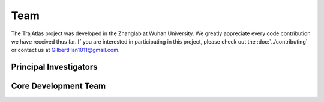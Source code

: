 Team
====

The TrajAtlas project was developed in the Zhanglab at Wuhan University. We greatly appreciate every code contribution we have received thus far. 
If you are interested in participating in this project, please check out the :doc:`../contributing` or contact us at GilbertHan1011@gmail.com.

Principal Investigators
-----------------------
.. grid:: auto

    .. grid-item-card:: Yufeng Zhang
        :img-top: https://scholar.googleusercontent.com/citations?view_op=medium_photo&user=_eK1fEwAAAAJ

        - :fas:`graduation-cap` `Google Scholar <https://scholar.google.com/citations?user=_eK1fEwAAAAJ&hl=en>`__

    .. grid-item-card:: Huan Liu
        :img-top: https://scholar.googleusercontent.com/citations?view_op=medium_photo&user=ohO3wKIAAAAJ

        - :fas:`graduation-cap` `Google Scholar <https://scholar.google.com/citations?hl=en&user=ohO3wKIAAAAJ>`_
        - :fab:`github` `Badgerliu <https://github.com/Badgerliu>`_


Core Development Team
---------------------
.. grid:: auto

    .. grid-item-card:: :fas:`blog` `Litian Han <https://gilberthan1011.github.io>`_
        :img-top: https://avatars.githubusercontent.com/u/39906045

        - :fas:`graduation-cap` `Google Scholar <https://scholar.google.com/citations?user=Dpzc2lUAAAAJ>`__
        - :fab:`github` `GilbertHan <https://github.com/GilbertHan1011>`_

